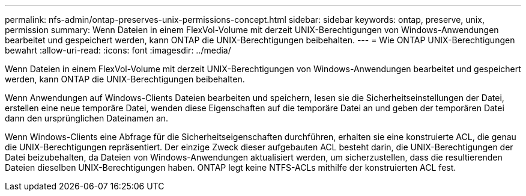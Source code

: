 ---
permalink: nfs-admin/ontap-preserves-unix-permissions-concept.html 
sidebar: sidebar 
keywords: ontap, preserve, unix, permission 
summary: Wenn Dateien in einem FlexVol-Volume mit derzeit UNIX-Berechtigungen von Windows-Anwendungen bearbeitet und gespeichert werden, kann ONTAP die UNIX-Berechtigungen beibehalten. 
---
= Wie ONTAP UNIX-Berechtigungen bewahrt
:allow-uri-read: 
:icons: font
:imagesdir: ../media/


[role="lead"]
Wenn Dateien in einem FlexVol-Volume mit derzeit UNIX-Berechtigungen von Windows-Anwendungen bearbeitet und gespeichert werden, kann ONTAP die UNIX-Berechtigungen beibehalten.

Wenn Anwendungen auf Windows-Clients Dateien bearbeiten und speichern, lesen sie die Sicherheitseinstellungen der Datei, erstellen eine neue temporäre Datei, wenden diese Eigenschaften auf die temporäre Datei an und geben der temporären Datei dann den ursprünglichen Dateinamen an.

Wenn Windows-Clients eine Abfrage für die Sicherheitseigenschaften durchführen, erhalten sie eine konstruierte ACL, die genau die UNIX-Berechtigungen repräsentiert. Der einzige Zweck dieser aufgebauten ACL besteht darin, die UNIX-Berechtigungen der Datei beizubehalten, da Dateien von Windows-Anwendungen aktualisiert werden, um sicherzustellen, dass die resultierenden Dateien dieselben UNIX-Berechtigungen haben. ONTAP legt keine NTFS-ACLs mithilfe der konstruierten ACL fest.
